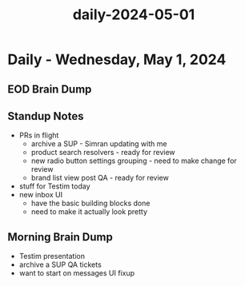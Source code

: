 :PROPERTIES:
:ID:       9a19543d-dedd-4e59-bcbf-f208461847e5
:END:
#+title: daily-2024-05-01
#+filetags: :daily:
* Daily - Wednesday, May 1, 2024

** EOD Brain Dump

** Standup Notes
 - PRs in flight
   - archive a SUP - Simran updating with me
   - product search resolvers - ready for review
   - new radio button settings grouping - need to make change for review
   - brand list view post QA - ready for review
 - stuff for Testim today
 - new inbox UI
   - have the basic building blocks done
   - need to make it actually look pretty

** Morning Brain Dump
 - Testim presentation
 - archive a SUP QA tickets
 - want to start on messages UI fixup
